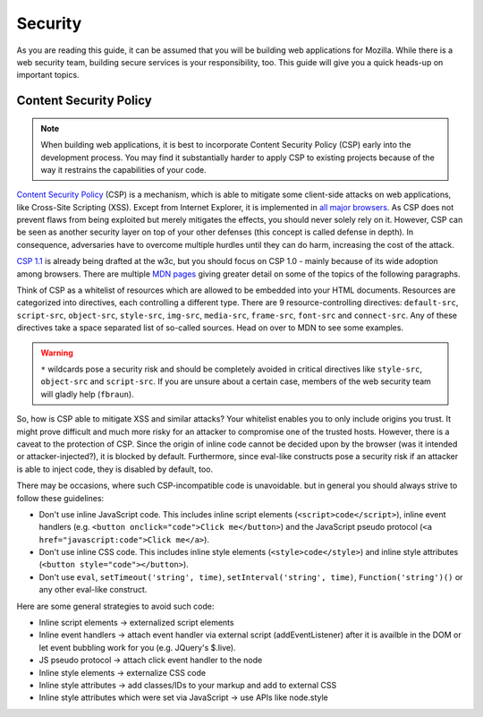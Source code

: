 Security
========

As you are reading this guide, it can be assumed that you will be building web
applications for Mozilla. While there is a web security team, building secure
services is your responsibility, too. This guide will give you a quick heads-up
on important topics.

.. security team, etc.?


Content Security Policy
-----------------------

.. note::
    When building web applications, it is best to incorporate
    Content Security Policy (CSP) early into the development process. You may
    find it substantially harder to apply CSP to existing projects because of
    the way it restrains the capabilities of your code.

`Content Security Policy`_ (CSP) is a mechanism, which is able to mitigate some
client-side attacks on web applications, like Cross-Site Scripting (XSS). Except
from Internet Explorer, it is implemented in `all major browsers`_. As CSP does
not prevent flaws from being exploited but merely mitigates the effects, you
should never solely rely on it. However, CSP can be seen as another security
layer on top of your other defenses (this concept is called defense in depth).
In consequence, adversaries have to overcome multiple hurdles until they can do
harm, increasing the cost of the attack.

`CSP 1.1`_ is already being drafted at the w3c, but you should focus on CSP 1.0
- mainly because of its wide adoption among browsers. There are multiple
`MDN pages`_ giving greater detail on some of the topics of the following
paragraphs.

Think of CSP as a whitelist of resources which are allowed to be embedded into
your HTML documents. Resources are categorized into directives, each controlling
a different type. There are 9 resource-controlling directives: ``default-src``,
``script-src``, ``object-src``, ``style-src``, ``img-src``, ``media-src``,
``frame-src``, ``font-src`` and ``connect-src``. Any of these directives take a
space separated list of so-called sources. Head on over to MDN to see some
examples.

.. warning::
    ``*`` wildcards pose a security risk and should be completely avoided in
    critical directives like ``style-src``, ``object-src`` and ``script-src``.
    If you are unsure about a certain case, members of the web security team
    will gladly help (``fbraun``).

So, how is CSP able to mitigate XSS and similar attacks? Your whitelist enables
you to only include origins you trust. It might prove difficult and much more
risky for an attacker to compromise one of the trusted hosts. However, there is
a caveat to the protection of CSP. Since the origin of inline code cannot be
decided upon by the browser (was it intended or attacker-injected?), it is
blocked by default. Furthermore, since eval-like constructs pose a security risk
if an attacker is able to inject code, they is disabled by default, too.

There may be occasions, where such CSP-incompatible code is unavoidable. but in
general you should always strive to follow these guidelines:

* Don't use inline JavaScript code. This includes inline script elements
  (``<script>code</script>``), inline event handlers (e.g.
  ``<button onclick="code">Click me</button>``) and the JavaScript pseudo
  protocol (``<a href="javascript:code">Click me</a>``).
* Don't use inline CSS code. This includes inline style elements
  (``<style>code</style>``) and inline style attributes
  (``<button style="code"></button>``).
* Don't use ``eval``, ``setTimeout('string', time)``,
  ``setInterval('string', time)``, ``Function('string')()`` or any other
  eval-like construct.

Here are some general strategies to avoid such code:

* Inline script elements -> externalized script elements
* Inline event handlers -> attach event handler via external script
  (addEventListener) after it is availble in the DOM or let event bubbling
  work for you (e.g. JQuery's $.live).
* JS pseudo protocol -> attach click event handler to the node
* Inline style elements -> externalize CSS code
* Inline style attributes -> add classes/IDs to your markup and add to external
  CSS
* Inline style attributes which were set via JavaScript -> use APIs like
  node.style


.. _`all major browsers`: http://caniuse.com/#search=content%20security%20policy
.. _`Content Security Policy`: http://www.w3.org/TR/CSP/
.. _`CSP 1.1`: https://dvcs.w3.org/hg/content-security-policy/raw-file/tip/csp-specification.dev.html
.. _`MDN pages`: https://developer.mozilla.org/en/docs/Security/CSP
